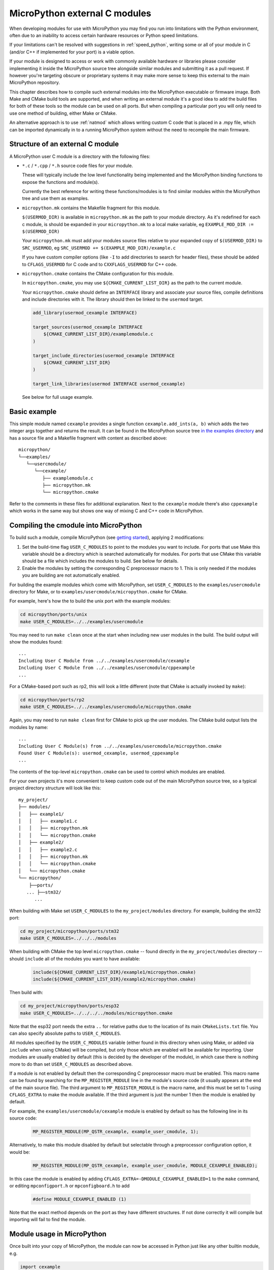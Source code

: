 .. _cmodules:

MicroPython external C modules
==============================

When developing modules for use with MicroPython you may find you run into
limitations with the Python environment, often due to an inability to access
certain hardware resources or Python speed limitations.

If your limitations can't be resolved with suggestions in :ref:`speed_python`,
writing some or all of your module in C (and/or C++ if implemented for your port)
is a viable option.

If your module is designed to access or work with commonly available
hardware or libraries please consider implementing it inside the MicroPython
source tree alongside similar modules and submitting it as a pull request.
If however you're targeting obscure or proprietary systems it may make
more sense to keep this external to the main MicroPython repository.

This chapter describes how to compile such external modules into the
MicroPython executable or firmware image.  Both Make and CMake build
tools are supported, and when writing an external module it's a good idea to
add the build files for both of these tools so the module can be used on all
ports.  But when compiling a particular port you will only need to use one
method of building, either Make or CMake.

An alternative approach is to use :ref:`natmod` which allows writing custom C
code that is placed in a .mpy file, which can be imported dynamically in to
a running MicroPython system without the need to recompile the main firmware.


Structure of an external C module
---------------------------------

A MicroPython user C module is a directory with the following files:

* ``*.c`` / ``*.cpp`` / ``*.h`` source code files for your module.

  These will typically include the low level functionality being implemented and
  the MicroPython binding functions to expose the functions and module(s).

  Currently the best reference for writing these functions/modules is
  to find similar modules within the MicroPython tree and use them as examples.

* ``micropython.mk`` contains the Makefile fragment for this module.

  ``$(USERMOD_DIR)`` is available in ``micropython.mk`` as the path to your
  module directory. As it's redefined for each c module, is should be expanded
  in your ``micropython.mk`` to a local make variable,
  eg ``EXAMPLE_MOD_DIR := $(USERMOD_DIR)``

  Your ``micropython.mk`` must add your modules source files relative to your
  expanded copy of ``$(USERMOD_DIR)`` to ``SRC_USERMOD``, eg
  ``SRC_USERMOD += $(EXAMPLE_MOD_DIR)/example.c``

  If you have custom compiler options (like ``-I`` to add directories to search
  for header files), these should be added to ``CFLAGS_USERMOD`` for C code
  and to ``CXXFLAGS_USERMOD`` for C++ code.

* ``micropython.cmake`` contains the CMake configuration for this module.

  In ``micropython.cmake``, you may use ``${CMAKE_CURRENT_LIST_DIR}`` as the path to
  the current module.

  Your ``micropython.cmake`` should define an ``INTERFACE`` library and associate
  your source files, compile definitions and include directories with it.
  The library should then be linked to the ``usermod`` target.

  .. code-block:: cmake

      add_library(usermod_cexample INTERFACE)

      target_sources(usermod_cexample INTERFACE
          ${CMAKE_CURRENT_LIST_DIR}/examplemodule.c
      )

      target_include_directories(usermod_cexample INTERFACE
          ${CMAKE_CURRENT_LIST_DIR}
      )

      target_link_libraries(usermod INTERFACE usermod_cexample)


  See below for full usage example.


Basic example
-------------

This simple module named ``cexample`` provides a single function
``cexample.add_ints(a, b)`` which adds the two integer args together and returns
the result. It can be found in the MicroPython source tree
`in the examples directory <https://github.com/micropython/micropython/tree/master/examples/usercmodule/cexample>`_
and has a source file and a Makefile fragment with content as described above::

    micropython/
    └──examples/
       └──usercmodule/
          └──cexample/
             ├── examplemodule.c
             ├── micropython.mk
             └── micropython.cmake


Refer to the comments in these files for additional explanation.
Next to the ``cexample`` module there's also ``cppexample`` which
works in the same way but shows one way of mixing C and C++ code
in MicroPython.


Compiling the cmodule into MicroPython
--------------------------------------

To build such a module, compile MicroPython (see `getting started
<https://github.com/micropython/micropython/wiki/Getting-Started>`_),
applying 2 modifications:

1. Set the build-time flag ``USER_C_MODULES`` to point to the modules
   you want to include.  For ports that use Make this variable should be a
   directory which is searched automatically for modules.  For ports that
   use CMake this variable should be a file which includes the modules to
   build.  See below for details.

2. Enable the modules by setting the corresponding C preprocessor macro to
   1.  This is only needed if the modules you are building are not
   automatically enabled.

For building the example modules which come with MicroPython,
set ``USER_C_MODULES`` to the ``examples/usercmodule`` directory for Make,
or to ``examples/usercmodule/micropython.cmake`` for CMake.

For example, here's how the to build the unix port with the example modules:

.. code-block:: bash

    cd micropython/ports/unix
    make USER_C_MODULES=../../examples/usercmodule

You may need to run ``make clean`` once at the start when including new
user modules in the build.  The build output will show the modules found::

    ...
    Including User C Module from ../../examples/usercmodule/cexample
    Including User C Module from ../../examples/usercmodule/cppexample
    ...

For a CMake-based port such as rp2, this will look a little different (note
that CMake is actually invoked by ``make``):

.. code-block:: bash

    cd micropython/ports/rp2
    make USER_C_MODULES=../../examples/usercmodule/micropython.cmake

Again, you may need to run ``make clean`` first for CMake to pick up the
user modules.  The CMake build output lists the modules by name::

    ...
    Including User C Module(s) from ../../examples/usercmodule/micropython.cmake
    Found User C Module(s): usermod_cexample, usermod_cppexample
    ...

The contents of the top-level ``micropython.cmake`` can be used to control which
modules are enabled.

For your own projects it's more convenient to keep custom code out of the main
MicroPython source tree, so a typical project directory structure will look
like this::

      my_project/
      ├── modules/
      │   ├── example1/
      │   │   ├── example1.c
      │   │   ├── micropython.mk
      │   │   └── micropython.cmake
      │   ├── example2/
      │   │   ├── example2.c
      │   │   ├── micropython.mk
      │   │   └── micropython.cmake
      │   └── micropython.cmake
      └── micropython/
          ├──ports/
         ... ├──stm32/
            ...

When building with Make set ``USER_C_MODULES`` to the ``my_project/modules``
directory.  For example, building the stm32 port:

.. code-block:: bash

    cd my_project/micropython/ports/stm32
    make USER_C_MODULES=../../../modules

When building with CMake the top level ``micropython.cmake`` -- found directly
in the ``my_project/modules`` directory -- should ``include`` all of the modules
you want to have available:

  .. code-block:: cmake

      include(${CMAKE_CURRENT_LIST_DIR}/example1/micropython.cmake)
      include(${CMAKE_CURRENT_LIST_DIR}/example2/micropython.cmake)

Then build with:

.. code-block:: bash

    cd my_project/micropython/ports/esp32
    make USER_C_MODULES=../../../../modules/micropython.cmake

Note that the esp32 port needs the extra ``..`` for relative paths due to the
location of its main ``CMakeLists.txt`` file.   You can also specify absolute
paths to ``USER_C_MODULES``.

All modules specified by the ``USER_C_MODULES`` variable (either found in this
directory when using Make, or added via ``include`` when using CMake) will be
compiled, but only those which are enabled will be available for importing.
User modules are usually enabled by default (this is decided by the developer
of the module), in which case there is nothing more to do than set ``USER_C_MODULES``
as described above.

If a module is not enabled by default then the corresponding C preprocessor macro
must be enabled.  This macro name can be found by searching for the ``MP_REGISTER_MODULE``
line in the module's source code (it usually appears at the end of the main source file).
The third argument to ``MP_REGISTER_MODULE`` is the macro name, and this must be set
to 1 using ``CFLAGS_EXTRA`` to make the module available.  If the third argument is just
the number 1 then the module is enabled by default.

For example, the ``examples/usercmodule/cexample`` module is enabled by default so
has the following line in its source code:

  .. code-block:: c

      MP_REGISTER_MODULE(MP_QSTR_cexample, example_user_cmodule, 1);

Alternatively, to make this module disabled by default but selectable through
a preprocessor configuration option, it would be:

  .. code-block:: c

      MP_REGISTER_MODULE(MP_QSTR_cexample, example_user_cmodule, MODULE_CEXAMPLE_ENABLED);

In this case the module is enabled by adding ``CFLAGS_EXTRA=-DMODULE_CEXAMPLE_ENABLED=1``
to the ``make`` command, or editing ``mpconfigport.h`` or ``mpconfigboard.h`` to add

  .. code-block:: c

      #define MODULE_CEXAMPLE_ENABLED (1)

Note that the exact method depends on the port as they have different
structures.  If not done correctly it will compile but importing will
fail to find the module.


Module usage in MicroPython
---------------------------

Once built into your copy of MicroPython, the module
can now be accessed in Python just like any other builtin module, e.g.

.. code-block:: python

    import cexample
    print(cexample.add_ints(1, 3))
    # should display 4
